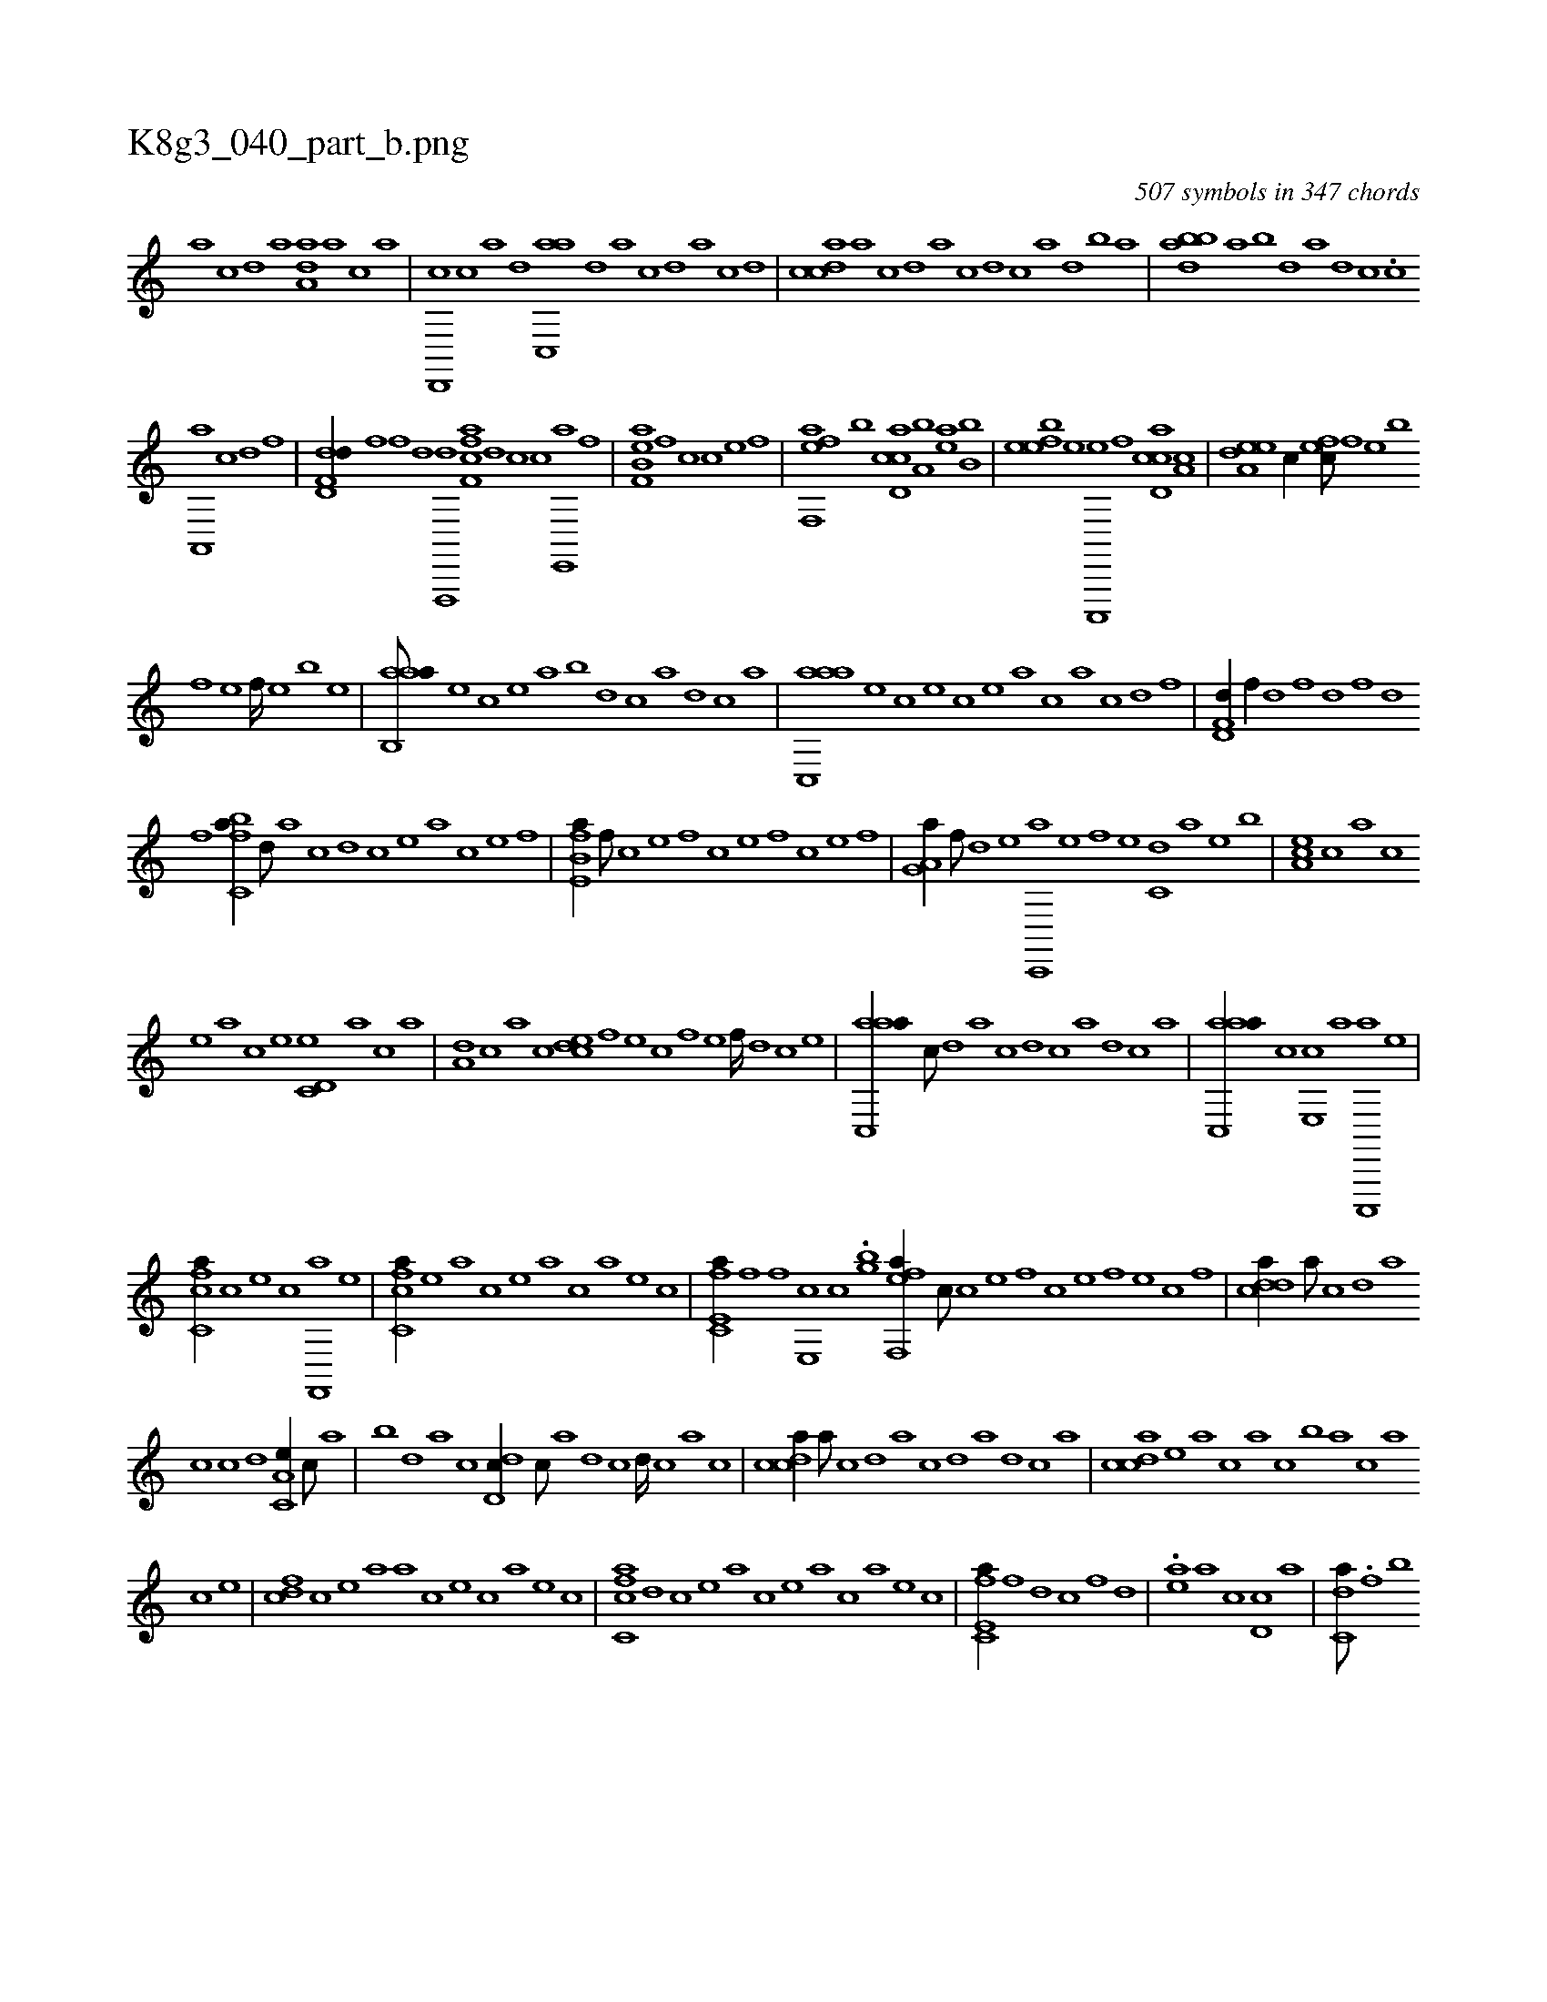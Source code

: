 X:1
%
%%titleleft true
%%tabaddflags 0
%%tabrhstyle grid
%
T:K8g3_040_part_b.png
C:507 symbols in 347 chords
L:1/1
K:italiantab
%
[,a] [,c] [,d] [a] [,da,a] [a] [c] [a] |\
	[,d,,,c] [,c] [,a] [,,d] [,ac,,a] [,,d] [,a] [,c] [,d] [,a] [,c] [,d] |\
	[,cdca] [,a] [,c] [,d] [a] [c] [d] [c] [a] [,d] [,b] [,a] |\
	[,bdba] [,a] [,b] [,d] [a] [,d] [,c] .[,c] 
%
[a,,,a] [c] [d] [f] |\
	[dd,f,d//] [,,f] [,,,f] [d] [f,,,,d] [h] |\
	[ff,ca] [,,d] [,,,c] [c] [e,,,a] [f] |\
	[ef,b,a] [,,f] [,,,c] [c] [e] [f] |\
	[eff,,a] [,,,b] [ccd,a] [a,b] [,ea] [,b,b] |\
	[,efeb] [e] [c,,,,e] [,f] [ccd,a] [a,c] |\
	[a,dee] [,,,c//] [,,fec///] [,f] [,e] [,b] 
%
[,f] [,e] [,f////] [,e] [,b] [,e] |\
	[aab,,a///] [,e] [,c] [,e] [a] [,b] [,d] [,c] [,a] [,,d] [,,c] [,,a] |\
	[aac,,a] [,e] [,c] [,e] [,c] [,e] [a] [c] [a] [c] [d] [f] |\
	[hd,f,d//] [,,f//] [,,h] [,d] [,,f] [,d] [,f] [,h] [d] 
%
[f] [h] |\
	[fc,ba//] [,,d///] [,a] [,c] [,,d] [,c] [,e] [a] [c] [e] [f] |\
	[e,fb,a//] [,f///] [c] [e] [,f] [c] [e] [f] [c] [e] [f] |\
	[ha,g,a//] [f///] [d] [e] [c,,,a] [e] [f] [e] [c,d] [a] [,e] [,b] |\
	[,ea,c] [,c] [,a] [,c] 
%
[,e] [a] [c] [e] [c,d,e] [,a] [,c] [,a] |\
	[a,d] [,,c] [,,a] [,,,c] [,,dec] [,f] [,e] [,c] [,f] [,e] [,f////] [,d] [,c] [,e] |\
	[aac,,a//] [,,,c///] [,,d] [,a] [,c] [,d] [,c] [,a] [,,d] [,,c] [,,a] |\
	[aac,,a//] [c] [e,,c] [a] [c,,,,a] [e] |
%
[fc,ca//] [,,,,c] [,,,,e] [,,,,c] [f,,,a] [,,,,,e] |\
	[fc,ca//] [,,,,,e] [,,,,a] [,,,,,c] [,,,,,e] [,,,,a] [,,,,c] [,,,,a] [,,,,,e] [,,,,,c] |\
	[e,fc,a//] [f] [h,,,h] [f] [e,,c] [c] .[,,,,gb] [eff,,a//] [,,,c///] [c] [e] [,f] [c] [e] [f] [e] [c] [,f] |\
	[cdda//] [,,a///] [,,c] [,,d] [,a] 
%
[,,,,,c] [,c] [,d] [a,c,e//] [,,,c///] [,,a] |\
	[,,b] [,,d] [,a] [,c] [,dd,c//] [,,c///] [,,a] [,,d] [,,c] [,,d////] [,,c] [,,a] [,,c] |\
	[,cdca//] [,,a///] [,,c] [,,d] [,a] [,c] [,d] [a] [,d] [,c] [,a] |\
	[,cdca] [,e] [a] [c] [a] [,c] [,b] [a] [c] [a] 
%
[c] [e] |\
	[f#y,cd] [,,,,c] [,,,,e] [,,,a] [,,,a] [,,,c] [,,,e] [,,,c] [,,,a] [,,,,e] [,,,,c] |\
	[fc,ca] [,,,,,d] [,,,,,c] [,,,,,e] [,,,,a] [,,,,,c] [,,,,,e] [,,,,a] [,,,,c] [,,,,a] [,,,,,e] [,,,,,c] |\
	[e,fc,a//] [,f] [,d] [,c] [,,f] [,,d] |\
	.[ea] [,a] [,c] [,d,c] [a] |\
	[c,da///] .[f] [b] 
% number of items: 507


